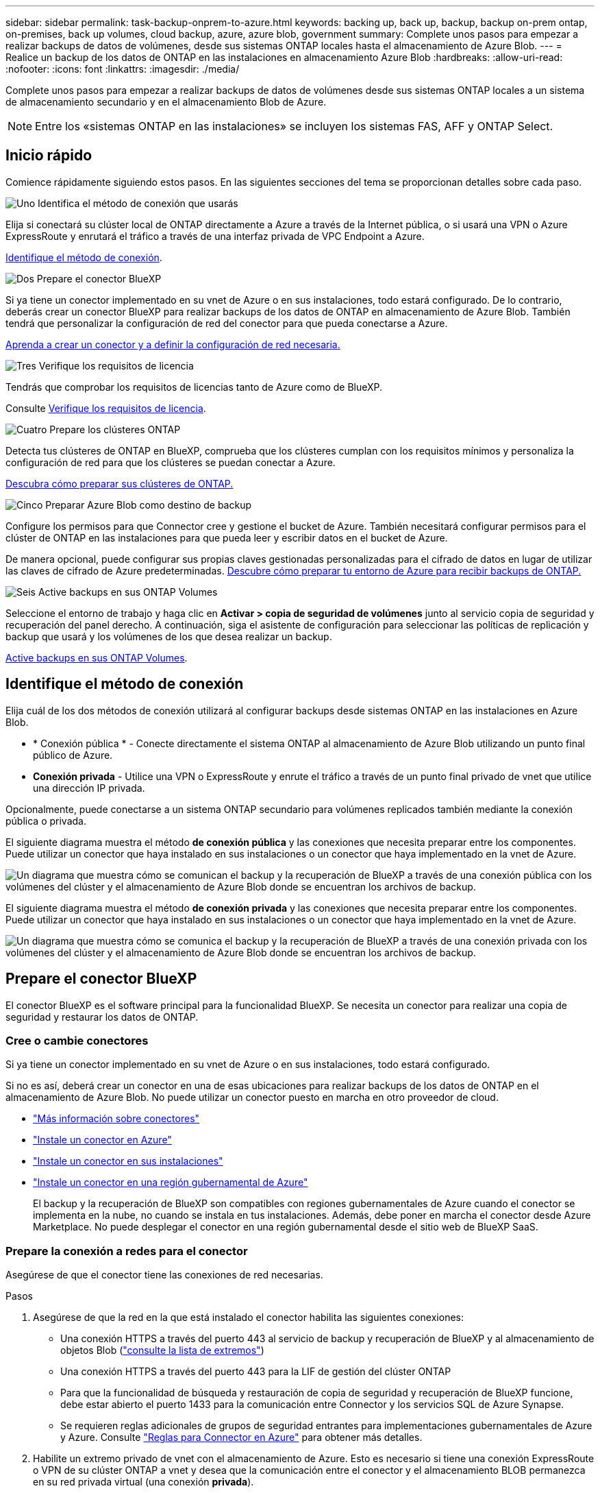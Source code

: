 ---
sidebar: sidebar 
permalink: task-backup-onprem-to-azure.html 
keywords: backing up, back up, backup, backup on-prem ontap, on-premises, back up volumes, cloud backup, azure, azure blob, government 
summary: Complete unos pasos para empezar a realizar backups de datos de volúmenes, desde sus sistemas ONTAP locales hasta el almacenamiento de Azure Blob. 
---
= Realice un backup de los datos de ONTAP en las instalaciones en almacenamiento Azure Blob
:hardbreaks:
:allow-uri-read: 
:nofooter: 
:icons: font
:linkattrs: 
:imagesdir: ./media/


[role="lead"]
Complete unos pasos para empezar a realizar backups de datos de volúmenes desde sus sistemas ONTAP locales a un sistema de almacenamiento secundario y en el almacenamiento Blob de Azure.


NOTE: Entre los «sistemas ONTAP en las instalaciones» se incluyen los sistemas FAS, AFF y ONTAP Select.



== Inicio rápido

Comience rápidamente siguiendo estos pasos. En las siguientes secciones del tema se proporcionan detalles sobre cada paso.

.image:https://raw.githubusercontent.com/NetAppDocs/common/main/media/number-1.png["Uno"] Identifica el método de conexión que usarás
[role="quick-margin-para"]
Elija si conectará su clúster local de ONTAP directamente a Azure a través de la Internet pública, o si usará una VPN o Azure ExpressRoute y enrutará el tráfico a través de una interfaz privada de VPC Endpoint a Azure.

[role="quick-margin-para"]
<<Identifique el método de conexión>>.

.image:https://raw.githubusercontent.com/NetAppDocs/common/main/media/number-2.png["Dos"] Prepare el conector BlueXP
[role="quick-margin-para"]
Si ya tiene un conector implementado en su vnet de Azure o en sus instalaciones, todo estará configurado. De lo contrario, deberás crear un conector BlueXP para realizar backups de los datos de ONTAP en almacenamiento de Azure Blob. También tendrá que personalizar la configuración de red del conector para que pueda conectarse a Azure.

[role="quick-margin-para"]
<<Prepare el conector BlueXP,Aprenda a crear un conector y a definir la configuración de red necesaria.>>

.image:https://raw.githubusercontent.com/NetAppDocs/common/main/media/number-3.png["Tres"] Verifique los requisitos de licencia
[role="quick-margin-para"]
Tendrás que comprobar los requisitos de licencias tanto de Azure como de BlueXP.

[role="quick-margin-para"]
Consulte <<Verifique los requisitos de licencia>>.

.image:https://raw.githubusercontent.com/NetAppDocs/common/main/media/number-4.png["Cuatro"] Prepare los clústeres ONTAP
[role="quick-margin-para"]
Detecta tus clústeres de ONTAP en BlueXP, comprueba que los clústeres cumplan con los requisitos mínimos y personaliza la configuración de red para que los clústeres se puedan conectar a Azure.

[role="quick-margin-para"]
<<Prepare los clústeres ONTAP,Descubra cómo preparar sus clústeres de ONTAP.>>

.image:https://raw.githubusercontent.com/NetAppDocs/common/main/media/number-5.png["Cinco"] Preparar Azure Blob como destino de backup
[role="quick-margin-para"]
Configure los permisos para que Connector cree y gestione el bucket de Azure. También necesitará configurar permisos para el clúster de ONTAP en las instalaciones para que pueda leer y escribir datos en el bucket de Azure.

[role="quick-margin-para"]
De manera opcional, puede configurar sus propias claves gestionadas personalizadas para el cifrado de datos en lugar de utilizar las claves de cifrado de Azure predeterminadas. <<Preparar Azure Blob como destino de backup,Descubre cómo preparar tu entorno de Azure para recibir backups de ONTAP.>>

.image:https://raw.githubusercontent.com/NetAppDocs/common/main/media/number-6.png["Seis"] Active backups en sus ONTAP Volumes
[role="quick-margin-para"]
Seleccione el entorno de trabajo y haga clic en *Activar > copia de seguridad de volúmenes* junto al servicio copia de seguridad y recuperación del panel derecho. A continuación, siga el asistente de configuración para seleccionar las políticas de replicación y backup que usará y los volúmenes de los que desea realizar un backup.

[role="quick-margin-para"]
<<Active backups en sus ONTAP Volumes>>.



== Identifique el método de conexión

Elija cuál de los dos métodos de conexión utilizará al configurar backups desde sistemas ONTAP en las instalaciones en Azure Blob.

* * Conexión pública * - Conecte directamente el sistema ONTAP al almacenamiento de Azure Blob utilizando un punto final público de Azure.
* *Conexión privada* - Utilice una VPN o ExpressRoute y enrute el tráfico a través de un punto final privado de vnet que utilice una dirección IP privada.


Opcionalmente, puede conectarse a un sistema ONTAP secundario para volúmenes replicados también mediante la conexión pública o privada.

El siguiente diagrama muestra el método *de conexión pública* y las conexiones que necesita preparar entre los componentes. Puede utilizar un conector que haya instalado en sus instalaciones o un conector que haya implementado en la vnet de Azure.

image:diagram_cloud_backup_onprem_azure_public.png["Un diagrama que muestra cómo se comunican el backup y la recuperación de BlueXP a través de una conexión pública con los volúmenes del clúster y el almacenamiento de Azure Blob donde se encuentran los archivos de backup."]

El siguiente diagrama muestra el método *de conexión privada* y las conexiones que necesita preparar entre los componentes. Puede utilizar un conector que haya instalado en sus instalaciones o un conector que haya implementado en la vnet de Azure.

image:diagram_cloud_backup_onprem_azure_private.png["Un diagrama que muestra cómo se comunica el backup y la recuperación de BlueXP a través de una conexión privada con los volúmenes del clúster y el almacenamiento de Azure Blob donde se encuentran los archivos de backup."]



== Prepare el conector BlueXP

El conector BlueXP es el software principal para la funcionalidad BlueXP. Se necesita un conector para realizar una copia de seguridad y restaurar los datos de ONTAP.



=== Cree o cambie conectores

Si ya tiene un conector implementado en su vnet de Azure o en sus instalaciones, todo estará configurado.

Si no es así, deberá crear un conector en una de esas ubicaciones para realizar backups de los datos de ONTAP en el almacenamiento de Azure Blob. No puede utilizar un conector puesto en marcha en otro proveedor de cloud.

* https://docs.netapp.com/us-en/bluexp-setup-admin/concept-connectors.html["Más información sobre conectores"^]
* https://docs.netapp.com/us-en/bluexp-setup-admin/task-quick-start-connector-azure.html["Instale un conector en Azure"^]
* https://docs.netapp.com/us-en/bluexp-setup-admin/task-quick-start-connector-on-prem.html["Instale un conector en sus instalaciones"^]
* https://docs.netapp.com/us-en/bluexp-setup-admin/task-install-restricted-mode.html["Instale un conector en una región gubernamental de Azure"^]
+
El backup y la recuperación de BlueXP son compatibles con regiones gubernamentales de Azure cuando el conector se implementa en la nube, no cuando se instala en tus instalaciones. Además, debe poner en marcha el conector desde Azure Marketplace. No puede desplegar el conector en una región gubernamental desde el sitio web de BlueXP SaaS.





=== Prepare la conexión a redes para el conector

Asegúrese de que el conector tiene las conexiones de red necesarias.

.Pasos
. Asegúrese de que la red en la que está instalado el conector habilita las siguientes conexiones:
+
** Una conexión HTTPS a través del puerto 443 al servicio de backup y recuperación de BlueXP y al almacenamiento de objetos Blob (https://docs.netapp.com/us-en/bluexp-setup-admin/task-set-up-networking-azure.html#endpoints-contacted-for-day-to-day-operations["consulte la lista de extremos"^])
** Una conexión HTTPS a través del puerto 443 para la LIF de gestión del clúster ONTAP
** Para que la funcionalidad de búsqueda y restauración de copia de seguridad y recuperación de BlueXP funcione, debe estar abierto el puerto 1433 para la comunicación entre Connector y los servicios SQL de Azure Synapse.
** Se requieren reglas adicionales de grupos de seguridad entrantes para implementaciones gubernamentales de Azure y Azure. Consulte https://docs.netapp.com/us-en/bluexp-setup-admin/reference-ports-azure.html["Reglas para Connector en Azure"^] para obtener más detalles.


. Habilite un extremo privado de vnet con el almacenamiento de Azure. Esto es necesario si tiene una conexión ExpressRoute o VPN de su clúster ONTAP a vnet y desea que la comunicación entre el conector y el almacenamiento BLOB permanezca en su red privada virtual (una conexión *privada*).




=== Verifique o agregue permisos al conector

Para utilizar la funcionalidad de búsqueda y restauración de backup y recuperación de BlueXP, necesita contar con permisos específicos en la función de Connector para que pueda acceder a Azure Synapse Workspace y a la cuenta de almacenamiento de lago de datos. Consulte los siguientes permisos y siga los pasos si necesita modificar la directiva.

.Antes de empezar
Debe registrar el proveedor de recursos de Azure Synapse Analytics (llamado "Microsoft.Synapse") en su suscripción. https://docs.microsoft.com/en-us/azure/azure-resource-manager/management/resource-providers-and-types#register-resource-provider["Vea cómo registrar este proveedor de recursos para su suscripción"^]. Debe ser Subscription *Owner* o *Contributor* para registrar el proveedor de recursos.

.Pasos
. Identifique la función asignada a la máquina virtual conector:
+
.. En el portal de Azure, abra el servicio Virtual Machines.
.. Seleccione la máquina virtual conector.
.. En *Configuración*, selecciona *Identidad*.
.. Seleccione *Asignaciones de roles de Azure*.
.. Anote la función personalizada asignada a la máquina virtual conector.


. Actualice el rol personalizado:
+
.. En el portal de Azure, abra su suscripción a Azure.
.. Selecciona *Control de acceso (IAM) > Roles*.
.. Seleccione los puntos suspensivos (*...*) para el rol personalizado y luego seleccione *Editar*.
.. Seleccione *JSON* y agregue los siguientes permisos:
+
[%collapsible]
====
[source, json]
----
"Microsoft.Compute/virtualMachines/read",
"Microsoft.Compute/virtualMachines/start/action",
"Microsoft.Compute/virtualMachines/deallocate/action",
"Microsoft.Storage/storageAccounts/listkeys/action",
"Microsoft.Storage/storageAccounts/read",
"Microsoft.Storage/storageAccounts/write",
"Microsoft.Storage/storageAccounts/blobServices/containers/read",
"Microsoft.Storage/storageAccounts/listAccountSas/action",
"Microsoft.KeyVault/vaults/read",
"Microsoft.KeyVault/vaults/accessPolicies/write",
"Microsoft.Network/networkInterfaces/read",
"Microsoft.Resources/subscriptions/locations/read",
"Microsoft.Network/virtualNetworks/read",
"Microsoft.Network/virtualNetworks/subnets/read",
"Microsoft.Resources/subscriptions/resourceGroups/read",
"Microsoft.Resources/subscriptions/resourcegroups/resources/read",
"Microsoft.Resources/subscriptions/resourceGroups/write",
"Microsoft.Authorization/locks/*",
"Microsoft.Network/privateEndpoints/write",
"Microsoft.Network/privateEndpoints/read",
"Microsoft.Network/privateDnsZones/virtualNetworkLinks/write",
"Microsoft.Network/virtualNetworks/join/action",
"Microsoft.Network/privateDnsZones/A/write",
"Microsoft.Network/privateDnsZones/read",
"Microsoft.Network/privateDnsZones/virtualNetworkLinks/read",
"Microsoft.Compute/virtualMachines/extensions/delete",
"Microsoft.Compute/virtualMachines/delete",
"Microsoft.Network/networkInterfaces/delete",
"Microsoft.Network/networkSecurityGroups/delete",
"Microsoft.Resources/deployments/delete",
"Microsoft.ManagedIdentity/userAssignedIdentities/assign/action",
"Microsoft.Synapse/workspaces/write",
"Microsoft.Synapse/workspaces/read",
"Microsoft.Synapse/workspaces/delete",
"Microsoft.Synapse/register/action",
"Microsoft.Synapse/checkNameAvailability/action",
"Microsoft.Synapse/workspaces/operationStatuses/read",
"Microsoft.Synapse/workspaces/firewallRules/read",
"Microsoft.Synapse/workspaces/replaceAllIpFirewallRules/action",
"Microsoft.Synapse/workspaces/operationResults/read",
"Microsoft.Synapse/workspaces/privateEndpointConnectionsApproval/action"
----
====
+
https://docs.netapp.com/us-en/bluexp-setup-admin/reference-permissions-azure.html["Vea el formato JSON completo para la política"^]

.. Selecciona *Revisar + actualizar* y luego selecciona *Actualizar*.






== Verifique los requisitos de licencia

Tendrás que verificar los requisitos de licencias para Azure y BlueXP:

* Antes de poder activar el backup y la recuperación de BlueXP para tu clúster, deberás suscribirte a una oferta de pago por uso (PAYGO) BlueXP Marketplace desde Azure, o comprar y activar una licencia BYOL de backup y recuperación de BlueXP desde NetApp. Estas licencias son para su cuenta y se pueden utilizar en varios sistemas.
+
** Para las licencias PAYGO de backup y recuperación de BlueXP, necesitarás una suscripción al https://azuremarketplace.microsoft.com/en-us/marketplace/apps/netapp.cloud-manager?tab=Overview["Oferta de NetApp BlueXP en Azure Marketplace"^]. La facturación para el backup y la recuperación de BlueXP se realiza a través de esta suscripción.
** Para la licencia BYOL de backup y recuperación de BlueXP, necesitará el número de serie de NetApp que le permita usar el servicio durante la duración y la capacidad de la licencia. link:task-licensing-cloud-backup.html#use-a-bluexp-backup-and-recovery-byol-license["Aprenda a gestionar sus licencias BYOL"].


* Necesita tener una suscripción de Azure para el espacio de almacenamiento de objetos donde se ubicará los backups.


*Regiones apoyadas*

Puede crear backups desde sistemas en las instalaciones a Azure Blob en todas las regiones https://cloud.netapp.com/cloud-volumes-global-regions["Donde se admite Cloud Volumes ONTAP"^]; Incluidas las regiones gubernamentales de Azure. Especifica la región en la que se almacenarán las copias de seguridad al configurar el servicio.



== Prepare los clústeres ONTAP

Tendrá que preparar su sistema ONTAP de origen en las instalaciones y cualquier sistema ONTAP o Cloud Volumes ONTAP secundario en las instalaciones.

La preparación de los clústeres de ONTAP implica los siguientes pasos:

* Descubre tus sistemas de ONTAP en BlueXP
* Compruebe los requisitos del sistema ONTAP
* Comprobar los requisitos de red de ONTAP para realizar backup de los datos en el almacenamiento de objetos
* Compruebe los requisitos de red de ONTAP para replicar volúmenes




=== Descubre tus sistemas de ONTAP en BlueXP

Tanto su sistema ONTAP de origen en las instalaciones como todos los sistemas ONTAP o Cloud Volumes ONTAP secundarios en las instalaciones deben estar disponibles en BlueXP Canvas.

Tendrá que conocer la dirección IP de gestión del clúster y la contraseña de la cuenta de usuario administrador para añadir el clúster.
https://docs.netapp.com/us-en/bluexp-ontap-onprem/task-discovering-ontap.html["Aprenda a detectar un clúster"^].



=== Compruebe los requisitos del sistema ONTAP

Asegúrese de que se cumplen los siguientes requisitos de ONTAP:

* Se recomienda un mínimo de ONTAP 9,8; ONTAP 9.8P13 y posterior.
* Una licencia de SnapMirror (incluida como parte del paquete Premium o del paquete de protección de datos).
+
*Nota:* El “paquete de nube híbrida” no es necesario cuando se utiliza la copia de seguridad y recuperación de BlueXP.

+
Aprenda cómo https://docs.netapp.com/us-en/ontap/system-admin/manage-licenses-concept.html["gestione las licencias de clúster"^].

* La hora y la zona horaria están configuradas correctamente. Aprenda cómo https://docs.netapp.com/us-en/ontap/system-admin/manage-cluster-time-concept.html["configure la hora del clúster"^].
* Si va a replicar datos, debe comprobar que los sistemas de origen y de destino ejecutan versiones de ONTAP compatibles antes de replicar datos.
+
https://docs.netapp.com/us-en/ontap/data-protection/compatible-ontap-versions-snapmirror-concept.html["Consulte versiones de ONTAP compatibles para relaciones de SnapMirror"^].





=== Comprobar los requisitos de red de ONTAP para realizar backup de los datos en el almacenamiento de objetos

Debe configurar los siguientes requisitos en el sistema que se conecta al almacenamiento de objetos.

* Para una arquitectura de copia de seguridad ramificada, configure los siguientes ajustes en el sistema _primary_.
* Para una arquitectura de copia de seguridad en cascada, configure los siguientes ajustes en el sistema _secondary_.


Se necesitan los siguientes requisitos de red de clúster de ONTAP:

* El clúster de ONTAP inicia una conexión HTTPS a través del puerto 443 desde la LIF entre clústeres al almacenamiento BLOB de Azure para realizar operaciones de backup y restauración.
+
ONTAP lee y escribe datos en y desde el almacenamiento de objetos. El almacenamiento de objetos nunca se inicia, solo responde.

* ONTAP requiere una conexión entrante desde el conector hasta la LIF de administración del clúster. El conector puede residir en una vnet de Azure.
* Se requiere una LIF de interconexión de clústeres en cada nodo ONTAP donde se alojan los volúmenes en los que se desea incluir. La LIF debe estar asociada al _IPspace_ que ONTAP debería utilizar para conectarse al almacenamiento de objetos. https://docs.netapp.com/us-en/ontap/networking/standard_properties_of_ipspaces.html["Obtenga más información acerca de los espacios IP"^].
+
Al configurar el backup y la recuperación de BlueXP, se le pedirá que utilice el espacio IP. Debe elegir el espacio IP al que está asociada cada LIF. Puede ser el espacio IP «predeterminado» o un espacio IP personalizado que haya creado.

* Las LIF de interconexión de clústeres y los nodos pueden acceder al almacén de objetos.
* Los servidores DNS se configuraron para la máquina virtual de almacenamiento donde se encuentran los volúmenes. Descubra cómo https://docs.netapp.com/us-en/ontap/networking/configure_dns_services_auto.html["Configure los servicios DNS para la SVM"^].
* Si utiliza un espacio IP diferente al predeterminado, es posible que deba crear una ruta estática para obtener acceso al almacenamiento de objetos.
* Actualice las reglas de firewall, si es necesario, para permitir las conexiones del servicio de backup y recuperación de BlueXP desde ONTAP al almacenamiento de objetos a través del puerto 443 y el tráfico de resolución de nombres desde la máquina virtual de almacenamiento al servidor DNS por el puerto 53 (TCP/UDP).




=== Compruebe los requisitos de red de ONTAP para replicar volúmenes

Antes de activar los backups en el backup y la recuperación de BlueXP, asegúrese de que los sistemas de origen y destino cumplan los siguientes requisitos de red.



==== Requisitos de red de Cloud Volumes ONTAP

El grupo de seguridad de la instancia debe incluir las reglas de entrada y salida necesarias: Específicamente, reglas para ICMP y los puertos 11104 y 11105. Estas reglas se incluyen en el grupo de seguridad predefinido.



==== Requisitos de red de ONTAP en las instalaciones

* Si el clúster se encuentra en sus instalaciones, debe tener una conexión entre la red corporativa y la red virtual en el proveedor de cloud. Normalmente se trata de una conexión VPN.
* Los clústeres de ONTAP deben cumplir con requisitos adicionales de subred, puerto, firewall y clúster.
+
Al poder replicar en Cloud Volumes ONTAP o en sistemas en las instalaciones, revise los requisitos de los pares de los sistemas de ONTAP en las instalaciones. https://docs.netapp.com/us-en/ontap-sm-classic/peering/reference_prerequisites_for_cluster_peering.html["Ver requisitos previos para la relación de clústeres entre iguales en la documentación de ONTAP"^].





== Preparar Azure Blob como destino de backup

. Puede utilizar sus propias claves gestionadas de forma personalizada para el cifrado de datos en el asistente de activación en lugar de utilizar las claves de cifrado gestionadas por Microsoft predeterminadas. En este caso, deberá tener la suscripción a Azure, el nombre de almacén de claves y la clave. https://docs.microsoft.com/en-us/azure/storage/common/customer-managed-keys-overview["Aprende a usar tus propias claves"^].
+
Tenga en cuenta que la copia de seguridad y la recuperación admiten _políticas de acceso de Azure_ como modelo de permiso. Actualmente no se admite el modelo de permiso _Azure Role-Based Access Control_ (Azure RBAC).

. Si desea disponer de una conexión más segura a través de Internet pública desde el centro de datos local hasta el vnet, existe una opción para configurar un extremo privado de Azure en el asistente de activación. En este caso, deberá conocer la red y la subred de esta conexión. https://docs.microsoft.com/en-us/azure/private-link/private-endpoint-overview["Consulte los detalles sobre el uso de un punto final privado"^].




=== Cree su cuenta de almacenamiento de Azure Blob

De forma predeterminada, el servicio crea cuentas de almacenamiento para usted. Si desea utilizar sus propias cuentas de almacenamiento, puede crearlas antes de iniciar el asistente de activación de copia de seguridad y, a continuación, seleccionar esas cuentas de almacenamiento en el asistente.

link:concept-protection-journey.html#do-you-want-to-create-your-own-object-storage-container["Obtenga más información sobre la creación de sus propias cuentas de almacenamiento"^].



== Active backups en sus ONTAP Volumes

Active los backups en cualquier momento directamente desde su entorno de trabajo local.

Un asistente le llevará por los siguientes pasos principales:

* <<Seleccione los volúmenes de los que desea realizar el backup>>
* <<Defina la estrategia de backup>>
* <<Revise las selecciones>>


También puede hacerlo <<Muestra los comandos de la API>> en el paso de revisión, puede copiar el código para automatizar la activación de la copia de seguridad para entornos de trabajo futuros.



=== Inicie el asistente

.Pasos
. Acceda al asistente Activar copia de seguridad y recuperación de una de las siguientes maneras:
+
** En el lienzo de BlueXP, selecciona el entorno de trabajo y selecciona *Habilitar > Volúmenes de copia de seguridad* junto al servicio de copia de seguridad y recuperación en el panel derecho.
+
image:screenshot_backup_onprem_enable.png["Una captura de pantalla que muestra el botón de habilitación de copia de seguridad y recuperación que está disponible después de seleccionar un entorno de trabajo."]

+
Si el destino de Azure para sus backups existe como entorno de trabajo en Canvas, puede arrastrar el clúster de ONTAP al almacenamiento de objetos de Azure Blob.

** Seleccione *Volúmenes* en la barra Copia de seguridad y recuperación. En la pestaña Volúmenes, selecciona las *Acciones* image:icon-action.png["El icono Actions"] Y seleccione *Activar copia de seguridad* para un solo volumen (que aún no tiene replicación o copia de seguridad en el almacenamiento de objetos ya activado).


+
La página Introducción del asistente muestra las opciones de protección, incluidas las instantáneas locales, la replicación y las copias de seguridad. Si realizó la segunda opción en este paso, aparecerá la página Definir estrategia de copia de seguridad con un volumen seleccionado.

. Continúe con las siguientes opciones:
+
** Si ya tienes un conector BlueXP, ya lo tendrás todo. Solo tienes que seleccionar *Siguiente*.
** Si aún no tienes un conector BlueXP, aparece la opción *Add a Connector*. Consulte <<Prepare el conector BlueXP>>.






=== Seleccione los volúmenes de los que desea realizar el backup

Elija los volúmenes que desea proteger. Un volumen protegido es uno que tiene uno o varios de los siguientes: Política de Snapshot, política de replicación, backup en política de objetos.

Puede optar por proteger los volúmenes de FlexVol o FlexGroup; sin embargo, no puede seleccionar una combinación de estos volúmenes al activar el backup para un entorno de trabajo. Descubra cómo link:task-manage-backups-ontap.html#activate-backup-on-additional-volumes-in-a-working-environment["active el backup para volúmenes adicionales en el entorno de trabajo"] (FlexVol o FlexGroup) después de configurar el backup de los volúmenes iniciales.

[NOTE]
====
* Puede activar un backup solo en un único volumen de FlexGroup a la vez.
* Los volúmenes que seleccione deben tener la misma configuración de SnapLock. Todos los volúmenes deben tener SnapLock Enterprise habilitado o SnapLock deshabilitado. (Los volúmenes con el modo SnapLock Compliance no son compatibles actualmente requieren ONTAP 9,14 o posterior).


====
.Pasos
Tenga en cuenta que si los volúmenes que elija ya tienen aplicadas políticas de Snapshot o de replicación, las políticas que seleccione más adelante sobrescribirán estas políticas existentes.

. En la página Select Volumes, seleccione el o los volúmenes que desea proteger.
+
** Opcionalmente, filtre las filas para mostrar solo los volúmenes con ciertos tipos de volumen, estilos y más para facilitar la selección.
** Después de seleccionar el primer volumen, puede seleccionar All FlexVol Volumes (los volúmenes de FlexGroup se pueden seleccionar de uno por vez solo). Para realizar un backup de todos los volúmenes FlexVol existentes, active primero un volumen y, a continuación, marque la casilla en la fila del título. (image:button_backup_all_volumes.png[""]).
** Para realizar un backup de volúmenes individuales, active la casilla de cada volumen (image:button_backup_1_volume.png[""]).


. Seleccione *Siguiente*.




=== Defina la estrategia de backup

Definir la estrategia de backup implica configurar las siguientes opciones:

* Tanto si desea una como todas las opciones de backup: Copias Snapshot locales, replicación y backup en el almacenamiento de objetos
* Arquitectura
* Política de Snapshot local
* Objetivo y política de replicación
+

NOTE: Si los volúmenes seleccionados tienen distintas políticas de Snapshot y de replicación a las políticas seleccionadas en este paso, se sobrescribirán las políticas existentes.

* Backup en la información de almacenamiento de objetos (proveedor, cifrado, conexión a redes, política de backup y opciones de exportación).


.Pasos
. En la página Definir estrategia de copia de seguridad, seleccione una o todas las siguientes opciones. Los tres están seleccionados de forma predeterminada:
+
** *Instantáneas locales*: Si está realizando una replicación o una copia de seguridad en el almacenamiento de objetos, se deben crear instantáneas locales.
** *Replicación*: Crea volúmenes replicados en otro sistema de almacenamiento ONTAP.
** *Backup*: Realiza copias de seguridad de los volúmenes en el almacenamiento de objetos.


. *Arquitectura*: Si elige replicación y copia de seguridad, elija uno de los siguientes flujos de información:
+
** *Cascading*: La información fluye de lo primario a lo secundario, y de lo secundario al almacenamiento de objetos.
** *Fan Out*: La información fluye del primario al secundario _and_ del almacenamiento primario al objeto.
+
Para obtener información detallada sobre estas arquitecturas, consulte link:concept-protection-journey.html["Planifica tu proceso de protección"].



. *Instantánea local*: Elija una política de Snapshot existente o cree una nueva.
+

TIP: Para crear una política personalizada antes de activar la instantánea, consulte link:task-create-policies-ontap.html["Crear una política"].

+
Para crear una política, selecciona *Crear nueva política* y haz lo siguiente:

+
** Introduzca el nombre de la política.
** Seleccione hasta 5 horarios, normalmente de diferentes frecuencias.
** Seleccione *Crear*.


. *Replicación*: Establezca las siguientes opciones:
+
** *Objetivo de replicación*: Seleccione el entorno de trabajo de destino y SVM. De manera opcional, seleccione el agregado o los agregados de destino y el prefijo o sufijo que se agregará al nombre del volumen replicado.
** *Política de replicación*: Elija una política de replicación existente o cree una nueva.
+

TIP: Para crear una política personalizada antes de activar la replicación, consulte link:task-create-policies-ontap.html["Crear una política"].

+
Para crear una política, selecciona *Crear nueva política* y haz lo siguiente:

+
*** Introduzca el nombre de la política.
*** Seleccione hasta 5 horarios, normalmente de diferentes frecuencias.
*** Seleccione *Crear*.




. *Copia de seguridad en Object*: Si seleccionaste *Copia de seguridad*, establece las siguientes opciones:
+
** *Proveedor*: Selecciona *Microsoft Azure*.
** *Configuración del proveedor*: Introduzca los detalles del proveedor y la región donde se almacenarán las copias de seguridad.
+
Cree una nueva cuenta de almacenamiento o seleccione una existente.

+
Cree su propio grupo de recursos que gestione el contenedor Blob o seleccione el tipo y el grupo de recursos.

+

TIP: Si desea proteger los archivos de copia de seguridad para evitar que se modifiquen o eliminen, asegúrese de que la cuenta de almacenamiento se haya creado con almacenamiento inmutable habilitado mediante un período de retención de 30 días.

+

TIP: Si desea organizar en niveles archivos de copia de seguridad antiguos en Azure Archive Storage para obtener una mayor optimización de los costes, asegúrese de que la cuenta de almacenamiento tenga la regla de ciclo de vida adecuada.

** *Clave de cifrado*: Si creó una nueva cuenta de almacenamiento de Azure, ingrese la información de clave de cifrado que le dio el proveedor. Elija si utilizará las claves de cifrado predeterminadas de Azure o elija sus propias claves gestionadas por el cliente de su cuenta de Azure para administrar el cifrado de sus datos.
+
Si decide utilizar sus propias claves gestionadas por el cliente, introduzca el almacén de claves y la información de clave.



+

NOTE: Si eligió una cuenta de almacenamiento de Microsoft existente, la información de cifrado ya está disponible, por lo que no necesita ingresarla ahora.

+
** *Redes*: Elige el espacio IP y si vas a usar un Punto Final Privado. El punto final privado está desactivado de forma predeterminada.
+
... El espacio IP del clúster de ONTAP en el que residen los volúmenes de los que desea realizar backup. Las LIF entre clústeres de este espacio IP deben tener acceso a Internet saliente.
... Opcionalmente, seleccione si utilizará un punto final privado de Azure que haya configurado previamente. https://learn.microsoft.com/en-us/azure/private-link/private-endpoint-overview["Obtenga más información sobre el uso de un extremo privado de Azure"].


** *Política de copia de seguridad*: Seleccione una política existente de copia de seguridad para almacenamiento de objetos o cree una nueva.
+

TIP: Para crear una política personalizada antes de activar el backup, consulte link:task-create-policies-ontap.html["Crear una política"].

+
Para crear una política, selecciona *Crear nueva política* y haz lo siguiente:

+
*** Introduzca el nombre de la política.
*** Seleccione hasta 5 horarios, normalmente de diferentes frecuencias.
*** Seleccione *Crear*.


** *Exporte las copias Snapshot existentes al almacenamiento de objetos como copias de seguridad*: Si hay alguna copia Snapshot local para volúmenes en este entorno de trabajo que coincida con la etiqueta de programación de copia de seguridad que acaba de seleccionar para este entorno de trabajo (por ejemplo, diario, semanal, etc.), se muestra este mensaje adicional. Marque esta casilla para que se copien todas las copias Snapshot históricas en el almacenamiento de objetos como archivos de backup a fin de garantizar la protección más completa de los volúmenes.


. Seleccione *Siguiente*.




=== Revise las selecciones

Esta es la oportunidad de revisar sus selecciones y hacer ajustes, si es necesario.

.Pasos
. En la página Review, revise las selecciones.
. Opcionalmente marque la casilla para *sincronizar automáticamente las etiquetas de la política de Snapshot con las etiquetas de la política de replicación y copia de seguridad*. De este modo, se crea Snapshot con una etiqueta que coincide con las etiquetas de las políticas de replicación y backup.
. Seleccione *Activar copia de seguridad*.


.Resultado
El backup y la recuperación de datos de BlueXP comienzan a realizar los backups iniciales de tus volúmenes. La transferencia básica del volumen replicado y el archivo de backup incluye una copia completa de los datos del sistema de almacenamiento principal. Las transferencias posteriores contienen copias diferenciales de los datos del sistema de almacenamiento primario contenidos en las copias Snapshot.

Se crea un volumen replicado en el clúster de destino que se sincronizará con el volumen primario.

Se crea una cuenta de almacenamiento Blob en el grupo de recursos introducido, y los archivos de backup se almacenan allí. La consola de backup de volumen se muestra para poder supervisar el estado de los backups.

También es posible supervisar el estado de los trabajos de backup y restauración mediante la link:task-monitor-backup-jobs.html["Panel de control de trabajos"^].



=== Muestra los comandos de la API

Puede ser conveniente mostrar y copiar, opcionalmente, los comandos API que se utilizan en el asistente Activar backup y recuperación. Se recomienda hacer esto para automatizar la activación del backup en entornos de trabajo futuros.

.Pasos
. En el asistente Activar copia de seguridad y recuperación, seleccione *Ver solicitud de API*.
. Para copiar los comandos en el portapapeles, seleccione el icono *Copiar*.




== El futuro

* Puede hacerlo link:task-manage-backups-ontap.html["gestione los archivos de copia de seguridad y las políticas de copia de seguridad"^]. Esto incluye iniciar y detener copias de seguridad, eliminar copias de seguridad, agregar y cambiar la programación de copia de seguridad, etc.
* Puede hacerlo link:task-manage-backup-settings-ontap.html["gestione la configuración de backup en el nivel del clúster"^]. Esto incluye cambiar el ancho de banda de red disponible para cargar backups en el almacenamiento de objetos, cambiar la configuración de backup automático para volúmenes futuros, etc.
* También puede hacerlo link:task-restore-backups-ontap.html["restaure volúmenes, carpetas o archivos individuales desde un archivo de backup"^] A un sistema Cloud Volumes ONTAP en Azure o a un sistema ONTAP en las instalaciones.

